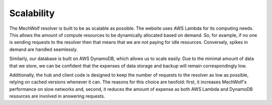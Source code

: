 Scalability
===========

The MechWolf resolver is built to be as scalable as possible. The website uses
AWS Lambda for its computing needs. This allows the amount of compute resources
to be dynamically allocated based on demand. So, for example, if no one is
sending requests to the resolver then that means that we are not paying for idle
resources. Conversely, spikes in demand are handled seamlessly.

Similarly, our database is built on AWS DynamoDB, which allows us to scale
easily. Due to the minimal amount of data that we store, we can be confident
that the expenses of data storage and backup will remain correspondingly
low.

Additionally, the hub and client code is designed to keep the number of requests
to the resolver as low as possible, relying on cached versions whenever it can.
The reasons for this choice are twofold: first, it increases MechWolf's
performance on slow networks and, second, it reduces the amount of expense as
both AWS Lambda and DynamoDB resources are involved in answering requests.
